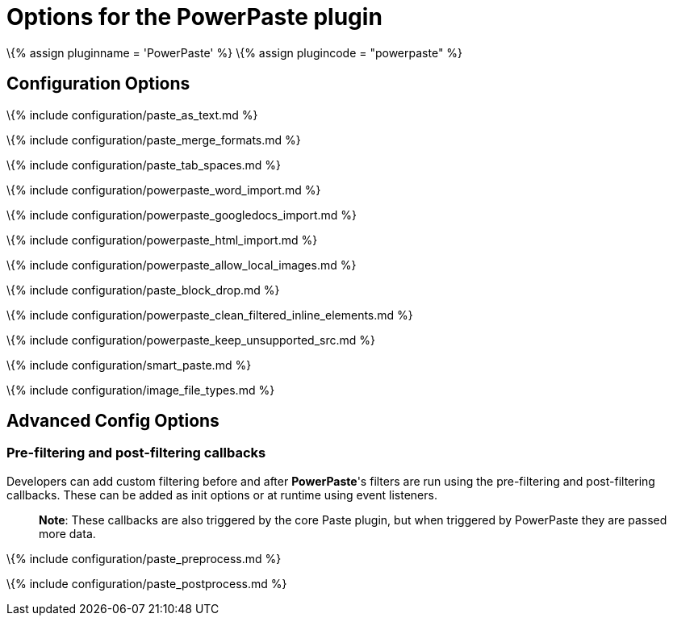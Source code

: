 = Options for the PowerPaste plugin

:title_nav: Options :description: Information on the options provided by the PowerPaste plugin. :keywords: enterprise powerpaste power paste microsoft word excel google docs

\{% assign pluginname = 'PowerPaste' %} \{% assign plugincode = "powerpaste" %}

== Configuration Options

\{% include configuration/paste_as_text.md %}

\{% include configuration/paste_merge_formats.md %}

\{% include configuration/paste_tab_spaces.md %}

\{% include configuration/powerpaste_word_import.md %}

\{% include configuration/powerpaste_googledocs_import.md %}

\{% include configuration/powerpaste_html_import.md %}

\{% include configuration/powerpaste_allow_local_images.md %}

\{% include configuration/paste_block_drop.md %}

\{% include configuration/powerpaste_clean_filtered_inline_elements.md %}

\{% include configuration/powerpaste_keep_unsupported_src.md %}

\{% include configuration/smart_paste.md %}

\{% include configuration/image_file_types.md %}

== Advanced Config Options

=== Pre-filtering and post-filtering callbacks

Developers can add custom filtering before and after *PowerPaste*'s filters are run using the pre-filtering and post-filtering callbacks. These can be added as init options or at runtime using event listeners.

____
*Note*: These callbacks are also triggered by the core Paste plugin, but when triggered by PowerPaste they are passed more data.
____

\{% include configuration/paste_preprocess.md %}

\{% include configuration/paste_postprocess.md %}
